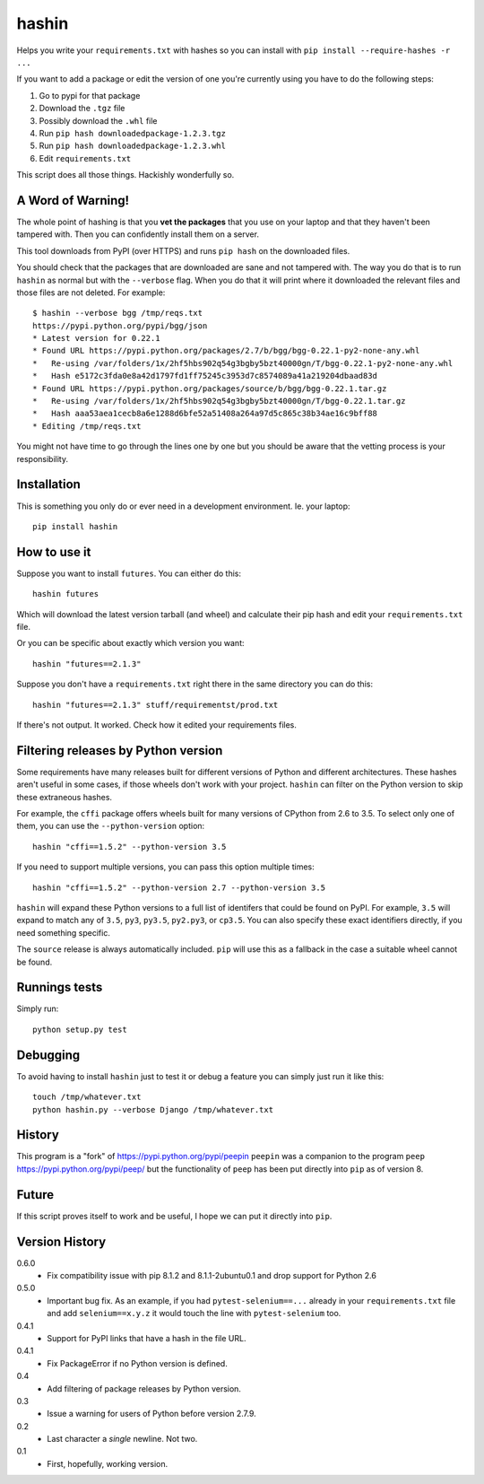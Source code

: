 ======
hashin
======

.. image:: https://travis-ci.org/peterbe/hashin.svg?branch=master
    :target: https://travis-ci.org/peterbe/hashin

.. image:: https://badge.fury.io/py/hashin.svg
    :target: https://pypi.python.org/pypi/hashin

Helps you write your ``requirements.txt`` with hashes so you can
install with ``pip install --require-hashes -r ...``

If you want to add a package or edit the version of one you're currently
using you have to do the following steps:

1. Go to pypi for that package
2. Download the ``.tgz`` file
3. Possibly download the ``.whl`` file
4. Run ``pip hash downloadedpackage-1.2.3.tgz``
5. Run ``pip hash downloadedpackage-1.2.3.whl``
6. Edit ``requirements.txt``

This script does all those things.
Hackishly wonderfully so.

A Word of Warning!
==================

The whole point of hashing is that you **vet the packages** that you use
on your laptop and that they haven't been tampered with. Then you
can confidently install them on a server.

This tool downloads from PyPI (over HTTPS) and runs ``pip hash``
on the downloaded files.

You should check that the packages that are downloaded
are sane and not tampered with. The way you do that is to run
``hashin`` as normal but with the ``--verbose`` flag. When you do that
it will print where it downloaded the relevant files and those
files are not deleted. For example::

    $ hashin --verbose bgg /tmp/reqs.txt
    https://pypi.python.org/pypi/bgg/json
    * Latest version for 0.22.1
    * Found URL https://pypi.python.org/packages/2.7/b/bgg/bgg-0.22.1-py2-none-any.whl
    *   Re-using /var/folders/1x/2hf5hbs902q54g3bgby5bzt40000gn/T/bgg-0.22.1-py2-none-any.whl
    *   Hash e5172c3fda0e8a42d1797fd1ff75245c3953d7c8574089a41a219204dbaad83d
    * Found URL https://pypi.python.org/packages/source/b/bgg/bgg-0.22.1.tar.gz
    *   Re-using /var/folders/1x/2hf5hbs902q54g3bgby5bzt40000gn/T/bgg-0.22.1.tar.gz
    *   Hash aaa53aea1cecb8a6e1288d6bfe52a51408a264a97d5c865c38b34ae16c9bff88
    * Editing /tmp/reqs.txt

You might not have time to go through the lines one by one
but you should be aware that the vetting process is your
responsibility.

Installation
============

This is something you only do or ever need in a development
environment. Ie. your laptop::

    pip install hashin

How to use it
=============

Suppose you want to install ``futures``. You can either do this::

    hashin futures

Which will download the latest version tarball (and wheel) and
calculate their pip hash and edit your ``requirements.txt`` file.

Or you can be specific about exactly which version you want::

    hashin "futures==2.1.3"

Suppose you don't have a ``requirements.txt`` right there in the same
directory you can do this::

    hashin "futures==2.1.3" stuff/requirementst/prod.txt

If there's not output. It worked. Check how it edited your
requirements files.

Filtering releases by Python version
====================================

Some requirements have many releases built for different versions of Python and
different architectures. These hashes aren't useful in some cases, if those
wheels don't work with your project. ``hashin`` can filter on the Python
version to skip these extraneous hashes.

For example, the ``cffi`` package offers wheels built for many versions of
CPython from 2.6 to 3.5. To select only one of them, you can use the
``--python-version`` option::

    hashin "cffi==1.5.2" --python-version 3.5

If you need to support multiple versions, you can pass this option multiple
times::

    hashin "cffi==1.5.2" --python-version 2.7 --python-version 3.5

``hashin`` will expand these Python versions to a full list of identifers that
could be found on PyPI. For example, ``3.5`` will expand to match any of
``3.5``, ``py3``, ``py3.5``, ``py2.py3``, or ``cp3.5``. You can also specify
these exact identifiers directly, if you need something specific.

The ``source`` release is always automatically included. ``pip`` will use
this as a fallback in the case a suitable wheel cannot be found.

Runnings tests
==============

Simply run::

    python setup.py test


Debugging
=========

To avoid having to install ``hashin`` just to test it or debug a feature
you can simply just run it like this::

    touch /tmp/whatever.txt
    python hashin.py --verbose Django /tmp/whatever.txt


History
=======

This program is a "fork" of https://pypi.python.org/pypi/peepin
``peepin`` was a companion to the program ``peep``
https://pypi.python.org/pypi/peep/ but the functionality of ``peep``
has been put directly into ``pip`` as of version 8.

Future
======

If this script proves itself to work and be useful, I hope we can
put it directly into ``pip``.

Version History
===============

0.6.0
  * Fix compatibility issue with pip 8.1.2 and 8.1.1-2ubuntu0.1 and drop
    support for Python 2.6

0.5.0
  * Important bug fix. As an example, if you had ``pytest-selenium==...``
    already in your ``requirements.txt`` file and add ``selenium==x.y.z``
    it would touch the line with ``pytest-selenium`` too. 

0.4.1
  * Support for PyPI links that have a hash in the file URL.

0.4.1
  * Fix PackageError if no Python version is defined.

0.4
  * Add filtering of package releases by Python version.

0.3
  * Issue a warning for users of Python before version 2.7.9.

0.2
  * Last character a *single* newline. Not two.

0.1
  * First, hopefully, working version.
